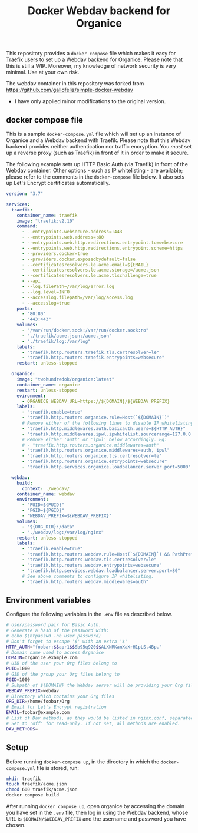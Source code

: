 #+TITLE: Docker Webdav backend for Organice

This repository provides a ~docker compose~ file which makes it easy for [[https://traefik.io][Traefik]]
users to set up a Webdav backend for [[https://organice.200ok.ch][Organice]]. Please note that this is still a WIP.
Moreover, my knowledge of network security is very minimal. Use at your own risk.

The webdav container in this repository was forked from https://github.com/gallofeliz/simple-docker-webdav
- I have only applied minor modifications to the original version.

** docker compose file
This is a sample =docker-compose.yml= file which will set up an instance
of Organice and a Webdav backend with Traefik. Please note that this
Webdav backend provides neither authentication nor traffic encryption.
You /must/ set up a reverse proxy (such as Traefik) in front of it in
order to make it secure.

The following example sets up HTTP Basic Auth (via Traefik) in front of
the Webdav container. Other options - such as IP whitelisting - are
available; please refer to the comments in the ~docker-compose~ file below. It also
sets up Let's Encrypt certificates automatically.

#+begin_src yaml :tangle docker-compose.yml
version: "3.7"

services:
  traefik:
    container_name: traefik
    image: "traefik:v2.10"
    command:
      - --entrypoints.websecure.address=:443
      - --entrypoints.web.address=:80
      - --entrypoints.web.http.redirections.entrypoint.to=websecure
      - --entrypoints.web.http.redirections.entrypoint.scheme=https
      - --providers.docker=true
      - --providers.docker.exposedbydefault=false
      - --certificatesresolvers.le.acme.email=${EMAIL}
      - --certificatesresolvers.le.acme.storage=/acme.json
      - --certificatesresolvers.le.acme.tlschallenge=true
      - --api
      - --log.filePath=/var/log/error.log
      - --log.level=INFO
      - --accesslog.filepath=/var/log/access.log
      - --accesslog=true
    ports:
      - "80:80"
      - "443:443"
    volumes:
      - "/var/run/docker.sock:/var/run/docker.sock:ro"
      - "./traefik/acme.json:/acme.json"
      - "./traefik/log:/var/log"
    labels:
      - "traefik.http.routers.traefik.tls.certresolver=le"
      - "traefik.http.routers.traefik.entrypoints=websecure"
    restart: unless-stopped

  organice:
    image: "twohundredok/organice:latest"
    container_name: organice
    restart: unless-stopped
    evironment:
      - ORGANICE_WEBDAV_URL=https://${DOMAIN}/${WEBDAV_PREFIX}
    labels:
      - "traefik.enable=true"
      - "traefik.http.routers.organice.rule=Host(`${DOMAIN}`)"
      # Remove either of the following lines to disable IP whitelisting or basic auth.
      - "traefik.http.middlewares.auth.basicauth.users=${HTTP_AUTH}"
      - "traefik.http.middlewares.ipwl.ipwhitelist.sourcerange=127.0.0.1/32, 192.168.2.0/24"
      # Remove either 'auth' or 'ipwl' below accordingly. Eg:
      # - "traefik.http.routers.organice.middlewares=auth"
      - "traefik.http.routers.organice.middlewares=auth, ipwl"
      - "traefik.http.routers.organice.tls.certresolver=le"
      - "traefik.http.routers.organice.entrypoints=websecure"
      - "traefik.http.services.organice.loadbalancer.server.port=5000"

  webdav:
    build:
      context: ./webdav/
    container_name: webdav
    environment:
      - "PUID=${PUID}"
      - "PGID=${PGID}"
      - "WEBDAV_PREFIX=${WEBDAV_PREFIX}"
    volumes:
      - "${ORG_DIR}:/data"
      - "./webdav/log:/var/log/nginx"
    restart: unless-stopped
    labels:
      - "traefik.enable=true"
      - "traefik.http.routers.webdav.rule=Host(`${DOMAIN}`) && PathPrefix(`/${WEBDAV_PREFIX}`)"
      - "traefik.http.routers.webdav.tls.certresolver=le"
      - "traefik.http.routers.webdav.entrypoints=websecure"
      - "traefik.http.services.webdav.loadbalancer.server.port=80"
      # See above comments to configure IP whitelisting.
      - "traefik.http.routers.webdav.middlewares=auth"
#+end_src

** Environment variables
Configure the following variables in the ~.env~ file as described below.

#+begin_src sh :tangle .env
# User/password pair for Basic Auth.
# Generate a hash of the password with:
# echo $(htpasswd -nb user password)
# Don't forget to escape '$' with an extra '$'
HTTP_AUTH="foobar:$$apr1$$Sb95q920$$ALXNRKanXaXrH1pLS.4Bp."
# Domain name used to access Organice
DOMAIN=organice.example.com
# UID of the user your Org files belong to
PUID=1000
# GID of the group your Org files belong to
PGID=1000
# Subpath of ${DOMAIN} the Webdav server will be providing your Org files from, without slashes.
WEBDAV_PREFIX=webdav
# Directory which contains your Org files
ORG_DIR=/home/foobar/Org
# Email for Let's Encrypt registration
EMAIL=foobar@example.com
# List of Dav methods, as they would be listed in nginx.conf, separated by spaces.
# Set to 'off' for read-only. If not set, all methods are enabled.
DAV_METHODS=
#+end_src

** Setup
Before running ~docker-compose up~, in the directory in which the ~docker-compose.yml~ file is stored, run:

#+begin_src sh
mkdir traefik
touch traefik/acme.json
chmod 600 traefik/acme.json
docker compose build
#+end_src

#+RESULTS:

After running ~docker compose up~, open organice by accessing the domain you have set in the
~.env~ file, then log in using the Webdav backend, whose URL is ~$DOMAIN/$WEBDAV_PREFIX~
and the username and password you have chosen.
